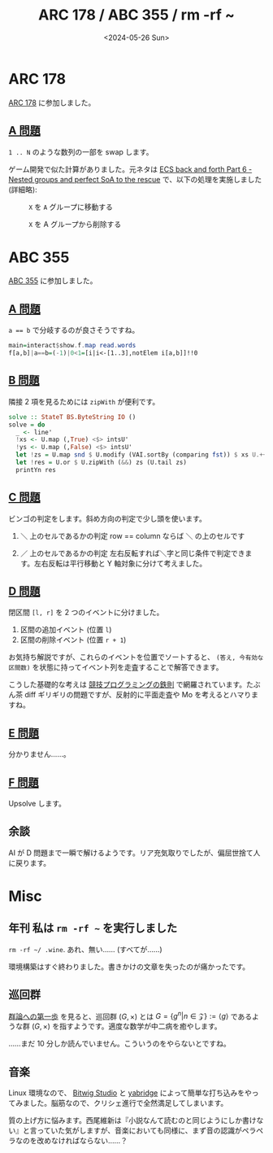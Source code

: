 #+TITLE: ARC 178 / ABC 355 / rm -rf ~
#+DATE: <2024-05-26 Sun>

* ARC 178

[[https://atcoder.jp/contests/arc178][ARC 178]] に参加しました。

** [[https://atcoder.jp/contests/arc178/tasks/arc178_a][A 問題]]

=1 .. N= のような数列の一部を swap します。

#+BEGIN_DETAILS 思い出話
ゲーム開発で似た計算がありました。元ネタは [[https://skypjack.github.io/2019-11-19-ecs-baf-part-6/][ECS back and forth Part 6 - Nested groups and perfect SoA to the rescue]] で、以下の処理を実施しました (詳細略):

#+CAPTION: =X= を =A= グループに移動する
[[../img/2023-12-toecs-group-sync.png]]

#+CAPTION: =X= を A グループから削除する
[[../img/2023-12-toecs-group-unsync.png]]
#+END_DETAILS

* ABC 355

[[https://atcoder.jp/contests/abc355][ABC 355]] に参加しました。

** [[https://atcoder.jp/contests/abc355/tasks/abc355_a][A 問題]]

~a == b~ で分岐するのが良さそうですね。

#+BEGIN_SRC hs
main=interact$show.f.map read.words
f[a,b]|a==b=(-1)|0<1=[i|i<-[1..3],notElem i[a,b]]!!0
#+END_SRC

** [[https://atcoder.jp/contests/abc355/tasks/abc355_b][B 問題]]

隣接 2 項を見るためには =zipWith= が便利です。

#+BEGIN_SRC hs
solve :: StateT BS.ByteString IO ()
solve = do
  _ <- line'
  !xs <- U.map (,True) <$> intsU'
  !ys <- U.map (,False) <$> intsU'
  let !zs = U.map snd $ U.modify (VAI.sortBy (comparing fst)) $ xs U.++ ys
  let !res = U.or $ U.zipWith (&&) zs (U.tail zs)
  printYn res
#+END_SRC

** [[https://atcoder.jp/contests/abc355/tasks/abc355_c][C 問題]]

ビンゴの判定をします。斜め方向の判定で少し頭を使います。

1. ＼ 上のセルであるかの判定
   row == column ならば ＼ の上のセルです

2. ／ 上のセルであるかの判定
   左右反転すれば＼字と同じ条件で判定できます。左右反転は平行移動と Y 軸対象に分けて考えました。
   [[./img/2024-05-26-diag.png]]

** [[https://atcoder.jp/contests/abc355/tasks/abc355_d][D 問題]]

閉区間 =[l, r]= を 2 つのイベントに分けました。

1. 区間の追加イベント (位置 =l=)
2. 区間の削除イベント (位置 =r + 1=)

お気持ち解説ですが、これらのイベントを位置でソートすると、 =(答え, 今有効な区間数)= を状態に持ってイベント列を走査することで解答できます。

こうした基礎的な考えは [[https://book.mynavi.jp/ec/products/detail/id=131288][競技プログラミングの鉄則]] で網羅されています。たぶん茶 diff ギリギリの問題ですが、反射的に平面走査や Mo を考えるとハマりますね。

** [[https://atcoder.jp/contests/abc355/tasks/abc355_e][E 問題]]

分かりません……。

** [[https://atcoder.jp/contests/abc355/tasks/abc355_f][F 問題]]

Upsolve します。

** 余談

AI が D 問題まで一瞬で解けるようです。リア充気取りでしたが、偏屈世捨て人に戻ります。

* Misc

** 年刊 私は =rm -rf ~= を実行しました

=rm -rf ~/ .wine=. あれ、無い…… (すべてが……)

環境構築はすぐ終わりました。書きかけの文章を失ったのが痛かったです。

** 巡回群

[[https://www.sbcr.jp/product/4815621353/][群論への第一歩]] を見ると、巡回群 $(G, \times)$ とは $G = \{ g^n | n \in \mathcal{Z} \} := \langle g \rangle$ であるような群 $(G, \times)$ を指すようです。適度な数学が中二病を癒やします。

……まだ 10 分しか読んでいません。こういうのをやらないとですね。

** 音楽

Linux 環境なので、 [[https://www.bitwig.com/][Bitwig Studio]] と [[https://github.com/robbert-vdh/yabridge][yabridge]] によって簡単な打ち込みをやってみました。脳筋なので、クリシェ進行で全然満足してしまいます。

質の上げ方に悩みます。西尾維新は『小説なんて読むのと同じようにしか書けない』と言っていた気がしますが、音楽においても同様に、まず音の認識がペラペラなのを改めなければならない……？

